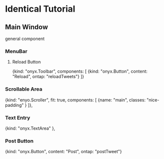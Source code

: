 * Identical Tutorial
** Main Window
general component
*** MenuBar
**** Reload Button
{kind: "onyx.Toolbar", components: [
    {kind: "onyx.Button", content: "Reload", ontap: "reloadTweets"}
]}

*** Scrollable Area
	{kind: "enyo.Scroller", fit: true, components: [
	    {name: "main", classes: "nice-padding" }
	]},

*** Text Entry
	{kind: "onyx.TextArea"
        },

*** Post Button
 {kind: "onyx.Button", content: "Post", ontap: "postTweet"}

